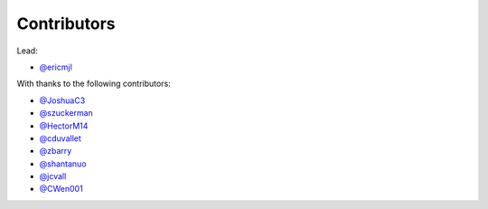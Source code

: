 Contributors
============

Lead:

- `@ericmjl <https://github.com/ericmjl/pyjanitor/pulls?q=is%3Apr+author%3Aericmjl>`_

With thanks to the following contributors:

- `@JoshuaC3 <https://github.com/ericmjl/pyjanitor/pulls?q=is%3Apr+author%3AJoshuaC3>`_
- `@szuckerman <https://github.com/ericmjl/pyjanitor/pulls?q=is%3Apr+author%3Aszuckerman>`_
- `@HectorM14 <https://github.com/HectorM14>`_
- `@cduvallet <https://github.com/cduvallet>`_
- `@zbarry <https://github.com/zbarry>`_
- `@shantanuo <https://github.com/shantanuo>`_
- `@jcvall <https://github.com/jcvall>`_
- `@CWen001 <https://github.com/CWen001>`_
